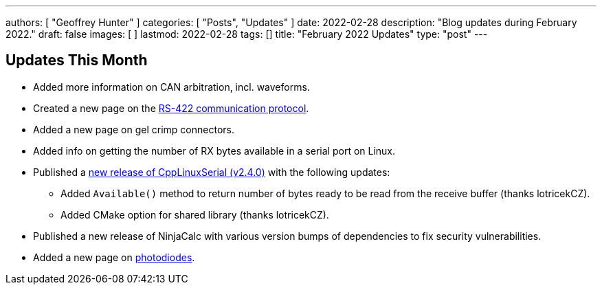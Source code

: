 ---
authors: [ "Geoffrey Hunter" ]
categories: [ "Posts", "Updates" ]
date: 2022-02-28
description: "Blog updates during February 2022."
draft: false
images: [ ]
lastmod: 2022-02-28
tags: []
title: "February 2022 Updates"
type: "post"
---

:imagesdir: {{< permalink >}}

== Updates This Month

* Added more information on CAN arbitration, incl. waveforms.

* Created a new page on the link:/electronics/communication-protocols/rs-422-protocol/[RS-422 communication protocol].

* Added a new page on gel crimp connectors.

* Added info on getting the number of RX bytes available in a serial port on Linux.

* Published a link:https://github.com/gbmhunter/CppLinuxSerial/releases/tag/v2.4.0[new release of CppLinuxSerial (v2.4.0)] with the following updates:
** Added `Available()` method to return number of bytes ready to be read from the receive buffer (thanks lotricekCZ).
** Added CMake option for shared library (thanks lotricekCZ).

* Published a new release of NinjaCalc with various version bumps of dependencies to fix security vulnerabilities.

* Added a new page on link:/electronics/components/diodes/photodiodes/[photodiodes].
